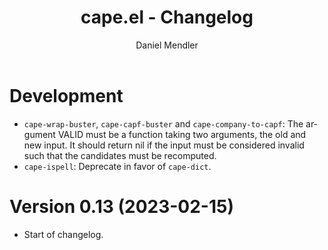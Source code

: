 #+title: cape.el - Changelog
#+author: Daniel Mendler
#+language: en

* Development

- =cape-wrap-buster=, =cape-capf-buster= and =cape-company-to-capf=: The argument
  VALID must be a function taking two arguments, the old and new input. It
  should return nil if the input must be considered invalid such that the
  candidates must be recomputed.
- =cape-ispell=: Deprecate in favor of =cape-dict=.

* Version 0.13 (2023-02-15)

- Start of changelog.
